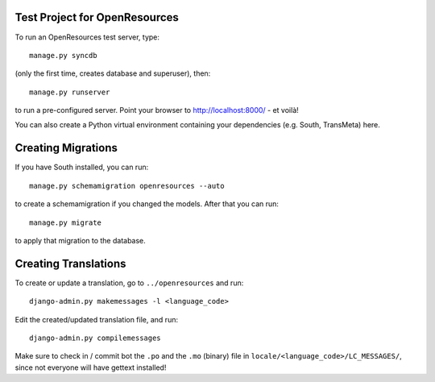 
==============================
Test Project for OpenResources
==============================

To run an OpenResources test server, type::

  manage.py syncdb

(only the first time, creates database and superuser), then::

  manage.py runserver

to run a pre-configured server. Point your browser to http://localhost:8000/ - et voilà!

You can also create a Python virtual environment containing your dependencies (e.g. South, TransMeta) here.

===================
Creating Migrations
===================

If you have South installed, you can run::

  manage.py schemamigration openresources --auto

to create a schemamigration if you changed the models. After that you can run::

  manage.py migrate

to apply that migration to the database.

=====================
Creating Translations
=====================

To create or update a translation, go to ``../openresources`` and run::

  django-admin.py makemessages -l <language_code>

Edit the created/updated translation file, and run::

  django-admin.py compilemessages

Make sure to check in / commit bot the ``.po`` and the ``.mo`` (binary) file in ``locale/<language_code>/LC_MESSAGES/``, since not everyone will have gettext installed!


